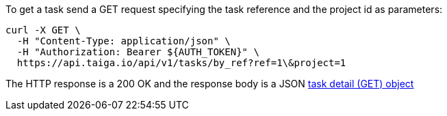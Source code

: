 To get a task send a GET request specifying the task reference and the project id as parameters:

[source,bash]
----
curl -X GET \
  -H "Content-Type: application/json" \
  -H "Authorization: Bearer ${AUTH_TOKEN}" \
  https://api.taiga.io/api/v1/tasks/by_ref?ref=1\&project=1
----

The HTTP response is a 200 OK and the response body is a JSON link:#object-task-detail-get[task detail (GET) object]
